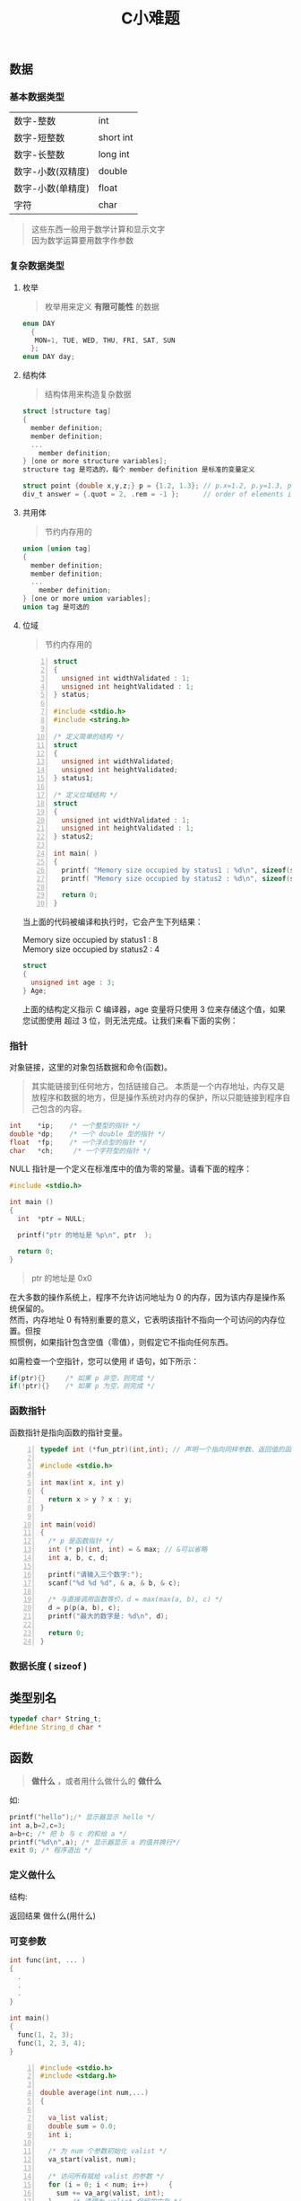 #+TITLE: C小难题
#+DESCRIPTION: C 语言简介
#+TAGS[]: C
#+CATEGORIES[]: 技术


# more
** 数据
*** 基本数据类型 
    | 数字-整数         | int       |
    | 数字-短整数       | short int |
    | 数字-长整数       | long int  |
    | 数字-小数(双精度) | double    |
    | 数字-小数(单精度) | float     |
    | 字符              | char      |

    #+begin_quote
    #+begin_verse
    这些东西一般用于数学计算和显示文字
    因为数学运算要用数字作参数
    #+end_verse
    #+end_quote
*** 复杂数据类型    
**** 枚举
     #+begin_quote
     枚举用来定义 *有限可能性* 的数据
     #+end_quote
     #+begin_src c
       enum DAY
         {
          MON=1, TUE, WED, THU, FRI, SAT, SUN
         };
       enum DAY day;
     #+end_src
**** 结构体
     #+begin_quote
     结构体用来构造复杂数据
     #+end_quote
     
     #+begin_src c
       struct [structure tag]
       {
         member definition;
         member definition;
         ...
           member definition;
       } [one or more structure variables];  
       structure tag 是可选的，每个 member definition 是标准的变量定义

       struct point {double x,y,z;} p = {1.2, 1.3}; // p.x=1.2, p.y=1.3, p.z=0.0
       div_t answer = {.quot = 2, .rem = -1 };      // order of elements in div_t may vary

     #+end_src
**** 共用体
     #+begin_quote
     节约内存用的
     #+end_quote
     #+begin_src c
       union [union tag]
       {
         member definition;
         member definition;
         ...
           member definition;
       } [one or more union variables];  
       union tag 是可选的
     #+end_src
 
**** 位域
     #+begin_quote
     节约内存用的
     #+end_quote
     #+begin_src c -n
       struct
       {
         unsigned int widthValidated : 1;
         unsigned int heightValidated : 1;
       } status;

       #include <stdio.h>
       #include <string.h>

       /* 定义简单的结构 */
       struct
       {
         unsigned int widthValidated;
         unsigned int heightValidated;
       } status1;

       /* 定义位域结构 */
       struct
       {
         unsigned int widthValidated : 1;
         unsigned int heightValidated : 1;
       } status2;

       int main( )
       {
         printf( "Memory size occupied by status1 : %d\n", sizeof(status1));
         printf( "Memory size occupied by status2 : %d\n", sizeof(status2));

         return 0;
       }
       #+end_src
     当上面的代码被编译和执行时，它会产生下列结果：

     #+begin_verse
     Memory size occupied by status1 : 8
     Memory size occupied by status2 : 4
     #+end_verse

     #+begin_src c
       struct
       {
         unsigned int age : 3;
       } Age;
     #+end_src
 
     上面的结构定义指示 C 编译器，age 变量将只使用 3 位来存储这个值，如果您试图使用
     超过 3 位，则无法完成。让我们来看下面的实例：
*** 指针
    对象链接，这里的对象包括数据和命令(函数)。
    #+begin_quote
    其实能链接到任何地方，包括链接自己。
    本质是一个内存地址，内存又是放程序和数据的地方，但是操作系统对内存的保护，所以只能链接到程序自己包含的内容。
    #+end_quote
    
    #+begin_src c
      int    *ip;    /* 一个整型的指针 */
      double *dp;    /* 一个 double 型的指针 */
      float  *fp;    /* 一个浮点型的指针 */
      char   *ch;     /* 一个字符型的指针 */
    #+end_src

    NULL 指针是一个定义在标准库中的值为零的常量。请看下面的程序：
    #+begin_src c
      #include <stdio.h>

      int main ()
      {
        int  *ptr = NULL;

        printf("ptr 的地址是 %p\n", ptr  );

        return 0;
      }
    #+end_src
    #+begin_quote
    ptr 的地址是 0x0
    #+end_quote
 
    #+begin_verse
    在大多数的操作系统上，程序不允许访问地址为 0 的内存，因为该内存是操作系统保留的。
    然而，内存地址 0 有特别重要的意义，它表明该指针不指向一个可访问的内存位置。但按
    照惯例，如果指针包含空值（零值），则假定它不指向任何东西。
    #+end_verse

    如需检查一个空指针，您可以使用 if 语句，如下所示：

    #+begin_src c
      if(ptr){}     /* 如果 p 非空，则完成 */
      if(!ptr){}    /* 如果 p 为空，则完成 */
    #+end_src
 
*** 函数指针
    函数指针是指向函数的指针变量。
    #+begin_src c -n
      typedef int (*fun_ptr)(int,int); // 声明一个指向同样参数、返回值的函数指针类型

      #include <stdio.h>

      int max(int x, int y)
      {
        return x > y ? x : y;
      }

      int main(void)
      {
        /* p 是函数指针 */
        int (* p)(int, int) = & max; // &可以省略
        int a, b, c, d;

        printf("请输入三个数字:");
        scanf("%d %d %d", & a, & b, & c);

        /* 与直接调用函数等价，d = max(max(a, b), c) */
        d = p(p(a, b), c); 
        printf("最大的数字是: %d\n", d);

        return 0;
      }
    #+end_src
*** 数据长度  ( sizeof ) 
** 类型别名
   #+begin_src c
     typedef char* String_t;
     #define String_d char *
   #+end_src
   
** 函数   
   #+begin_quote
   *做什么* ，或者用什么做什么的 *做什么*
   #+end_quote
   
   如:
   #+begin_src c
     printf("hello");/* 显示器显示 hello */ 
     int a,b=2,c=3;
     a=b+c; /* 把 b 与 c 的和给 a */
     printf("%d\n",a); /* 显示器显示 a 的值并换行*/
     exit 0; /* 程序退出 */
   #+end_src

*** 定义做什么   
    结构:
    #+begin_verse
      返回结果 做什么(用什么)
    #+end_verse
      
*** 可变参数
    #+begin_src c 
      int func(int, ... ) 
      {
        .
        .
        .
      }

      int main()
      {
        func(1, 2, 3);
        func(1, 2, 3, 4);
      }

    #+end_src
    #+begin_src c -n
      #include <stdio.h>
      #include <stdarg.h>

      double average(int num,...)
      {

        va_list valist;
        double sum = 0.0;
        int i;

        /* 为 num 个参数初始化 valist */
        va_start(valist, num);

        /* 访问所有赋给 valist 的参数 */
        for (i = 0; i < num; i++)     {
          sum += va_arg(valist, int);
        }     /* 清理为 valist 保留的内存 */
        va_end(valist);
        return sum/num;
      }
      int main() {
        printf("Average of 2, 3, 4, 5 = %f\n", average(4, 2,3,4,5));
        printf("Average of 5, 10, 15 = %f\n", average(3, 5,10,15));
      } 
    #+end_src
    Average of 2, 3, 4, 5 = 3.500000
    Average of 5, 10, 15 = 10.000000


